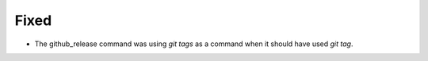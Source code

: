 Fixed
.....

- The github_release command was using `git tags` as a command when it should
  have used `git tag`.
